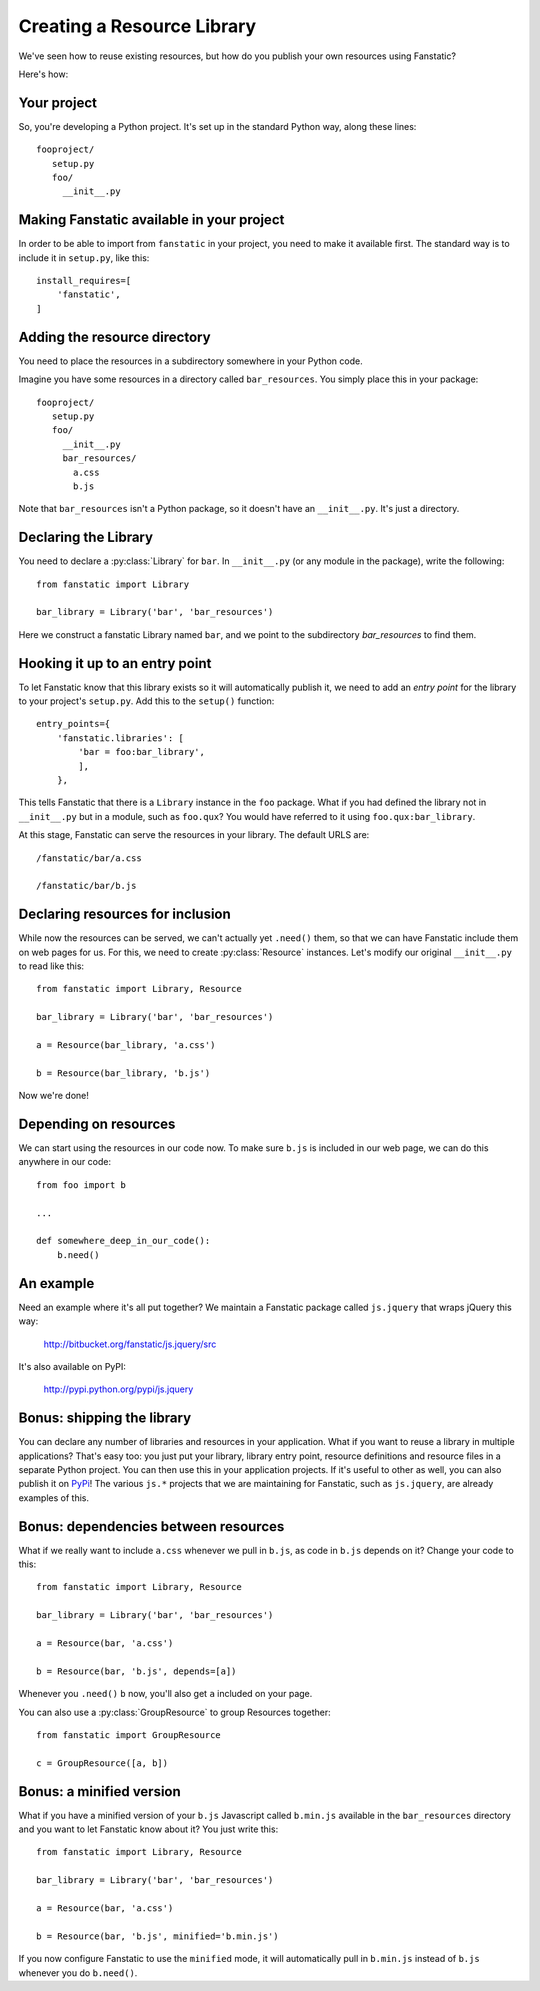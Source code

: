 Creating a Resource Library
===========================

.. py:module:: fanstatic

We've seen how to reuse existing resources, but how do you publish
your own resources using Fanstatic?

Here's how:

Your project
------------

So, you're developing a Python project. It's set up in the standard
Python way, along these lines::

  fooproject/
     setup.py
     foo/
       __init__.py

Making Fanstatic available in your project
------------------------------------------

In order to be able to import from ``fanstatic`` in your project,
you need to make it available first. The standard way is to include it
in ``setup.py``, like this::

    install_requires=[
        'fanstatic',
    ]

Adding the resource directory
-----------------------------

You need to place the resources in a subdirectory somewhere in your
Python code.

Imagine you have some resources in a directory called
``bar_resources``. You simply place this in your package::

  fooproject/
     setup.py
     foo/
       __init__.py
       bar_resources/
         a.css
         b.js

Note that ``bar_resources`` isn't a Python package, so it doesn't have
an ``__init__.py``. It's just a directory.

Declaring the Library
---------------------

You need to declare a :py:class:`Library` for ``bar``. In
``__init__.py`` (or any module in the package), write the following::

  from fanstatic import Library

  bar_library = Library('bar', 'bar_resources')

Here we construct a fanstatic Library named ``bar``, and we point to
the subdirectory `bar_resources` to find them.

Hooking it up to an entry point
-------------------------------

To let Fanstatic know that this library exists so it will
automatically publish it, we need to add an `entry point` for the
library to your project's ``setup.py``. Add this to the ``setup()``
function::

    entry_points={
        'fanstatic.libraries': [
            'bar = foo:bar_library',
            ],
        },

This tells Fanstatic that there is a ``Library`` instance in the
``foo`` package. What if you had defined the library not in
``__init__.py`` but in a module, such as ``foo.qux``? You would have
referred to it using ``foo.qux:bar_library``.

.. _`entry point`: http://reinout.vanrees.org/weblog/2010/01/06/zest-releaser-entry-points.html

At this stage, Fanstatic can serve the resources in your library. The
default URLS are::

  /fanstatic/bar/a.css

  /fanstatic/bar/b.js

Declaring resources for inclusion
---------------------------------

While now the resources can be served, we can't actually yet
``.need()`` them, so that we can have Fanstatic include them on web
pages for us. For this, we need to create :py:class:`Resource`
instances. Let's modify our original ``__init__.py`` to read like
this::

  from fanstatic import Library, Resource

  bar_library = Library('bar', 'bar_resources')

  a = Resource(bar_library, 'a.css')

  b = Resource(bar_library, 'b.js')

Now we're done!

Depending on resources
----------------------

We can start using the resources in our code now. To make sure
``b.js`` is included in our web page, we can do this anywhere in our
code::

  from foo import b

  ...

  def somewhere_deep_in_our_code():
      b.need()

An example
----------

Need an example where it's all put together? We maintain a Fanstatic
package called ``js.jquery`` that wraps jQuery this way:

  http://bitbucket.org/fanstatic/js.jquery/src

It's also available on PyPI:

  http://pypi.python.org/pypi/js.jquery

Bonus: shipping the library
---------------------------

You can declare any number of libraries and resources in your
application. What if you want to reuse a library in multiple
applications? That's easy too: you just put your library, library
entry point, resource definitions and resource files in a separate
Python project. You can then use this in your application projects. If
it's useful to other as well, you can also publish it on PyPi_! The
various ``js.*`` projects that we are maintaining for Fanstatic, such
as ``js.jquery``, are already examples of this.

.. _PyPi: http://pypi.python.org

Bonus: dependencies between resources
-------------------------------------

What if we really want to include ``a.css`` whenever we pull in
``b.js``, as code in ``b.js`` depends on it? Change your code to this::

  from fanstatic import Library, Resource

  bar_library = Library('bar', 'bar_resources')

  a = Resource(bar, 'a.css')

  b = Resource(bar, 'b.js', depends=[a])

Whenever you ``.need()`` ``b`` now, you'll also get ``a`` included on
your page.

You can also use a :py:class:`GroupResource` to group Resources together::

  from fanstatic import GroupResource

  c = GroupResource([a, b])

Bonus: a minified version
-------------------------

What if you have a minified version of your ``b.js`` Javascript called
``b.min.js`` available in the ``bar_resources`` directory and you want
to let Fanstatic know about it? You just write this::

  from fanstatic import Library, Resource

  bar_library = Library('bar', 'bar_resources')

  a = Resource(bar, 'a.css')

  b = Resource(bar, 'b.js', minified='b.min.js')

If you now configure Fanstatic to use the ``minified`` mode, it will
automatically pull in ``b.min.js`` instead of ``b.js`` whenever you do
``b.need()``.
